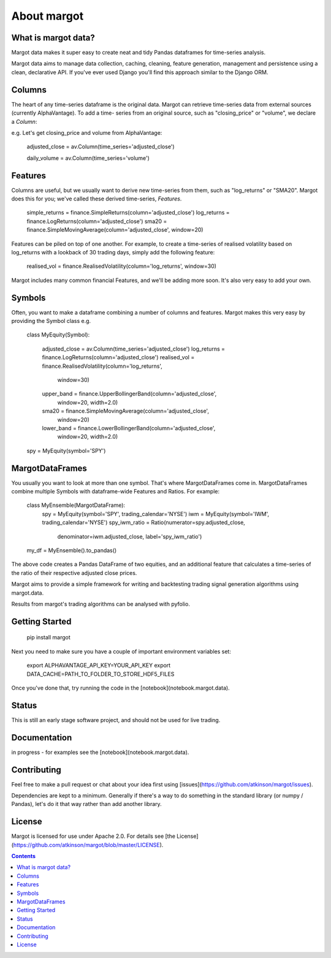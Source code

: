 ============
About margot
============

What is margot data?
====================
Margot data makes it super easy to create neat and tidy Pandas dataframes for 
time-series analysis.

Margot data aims to manage data collection, caching, cleaning, feature generation,
management and persistence using a clean, declarative API. If you've ever used
Django you'll find this approach similar to the Django ORM.

Columns
=======
The heart of any time-series dataframe is the original data. Margot can retrieve
time-series data from external sources (currently AlphaVantage). To add a time-
series from an original source, such as "closing_price" or "volume", we declare
a *Column*:

e.g. Let's get closing_price and volume from AlphaVantage:

    adjusted_close = av.Column(time_series='adjusted_close')

    daily_volume = av.Column(time_series='volume')

Features
========
Columns are useful, but we usually want to derive new time-series from them, such 
as "log_returns" or "SMA20". Margot does this for you; we've called these derived
time-series, *Features*.

    simple_returns = finance.SimpleReturns(column='adjusted_close')
    log_returns = finance.LogReturns(column='adjusted_close')
    sma20 = finance.SimpleMovingAverage(column='adjusted_close', window=20)

Features can be piled on top of one another. For example, to create a time-series
of realised volatility based on log_returns with a lookback of 30 trading days,
simply add the following feature:

    realised_vol = finance.RealisedVolatility(column='log_returns', window=30)

Margot includes many common financial Features, and we'll be adding more soon. It's 
also very easy to add your own.

Symbols
=======
Often, you want to make a dataframe combining a number of columns and features.
Margot makes this very easy by providing the Symbol class e.g.

    class MyEquity(Symbol):

        adjusted_close = av.Column(time_series='adjusted_close')
        log_returns = finance.LogReturns(column='adjusted_close')
        realised_vol = finance.RealisedVolatility(column='log_returns', 
                                                  window=30)
        upper_band = finance.UpperBollingerBand(column='adjusted_close', 
                                                window=20, 
                                                width=2.0)
        sma20 = finance.SimpleMovingAverage(column='adjusted_close', 
                                            window=20)
        lower_band = finance.LowerBollingerBand(column='adjusted_close', 
                                                window=20, 
                                                width=2.0)

    spy = MyEquity(symbol='SPY')

MargotDataFrames
================
You usually you want to look at more than one symbol. That's where
MargotDataFrames come in. MargotDataFrames combine multiple
Symbols with dataframe-wide Features and Ratios. For example:

    class MyEnsemble(MargotDataFrame):
        spy = MyEquity(symbol='SPY', trading_calendar='NYSE')
        iwm = MyEquity(symbol='IWM', trading_calendar='NYSE')
        spy_iwm_ratio = Ratio(numerator=spy.adjusted_close, 
                              denominator=iwm.adjusted_close,
                              label='spy_iwm_ratio')

    my_df = MyEnsemble().to_pandas() 

The above code creates a Pandas DataFrame of two equities, and an additional
feature that calculates a time-series of the ratio of their respective
adjusted close prices.



Margot aims to provide a simple framework for writing and backtesting trading
signal generation algorithms using margot.data.

Results from margot's trading algorithms can be analysed with pyfolio.

Getting Started
===============

    pip install margot

Next you need to make sure you have a couple of important environment variables set:

    export ALPHAVANTAGE_API_KEY=YOUR_API_KEY
    export DATA_CACHE=PATH_TO_FOLDER_TO_STORE_HDF5_FILES

Once you've done that, try running the code in the [notebook](notebook.margot.data).

Status
======
This is still an early stage software project, and should not be used for live trading.

Documentation
=============

in progress - for examples see the [notebook](notebook.margot.data).

Contributing
============
Feel free to make a pull request or chat about your idea first using [issues](https://github.com/atkinson/margot/issues).

Dependencies are kept to a minimum. Generally if there's a way to do something in the standard library (or numpy / Pandas), let's do it that way rather than add another library. 

License
=======
Margot is licensed for use under Apache 2.0. For details see [the License](https://github.com/atkinson/margot/blob/master/LICENSE).

.. contents::